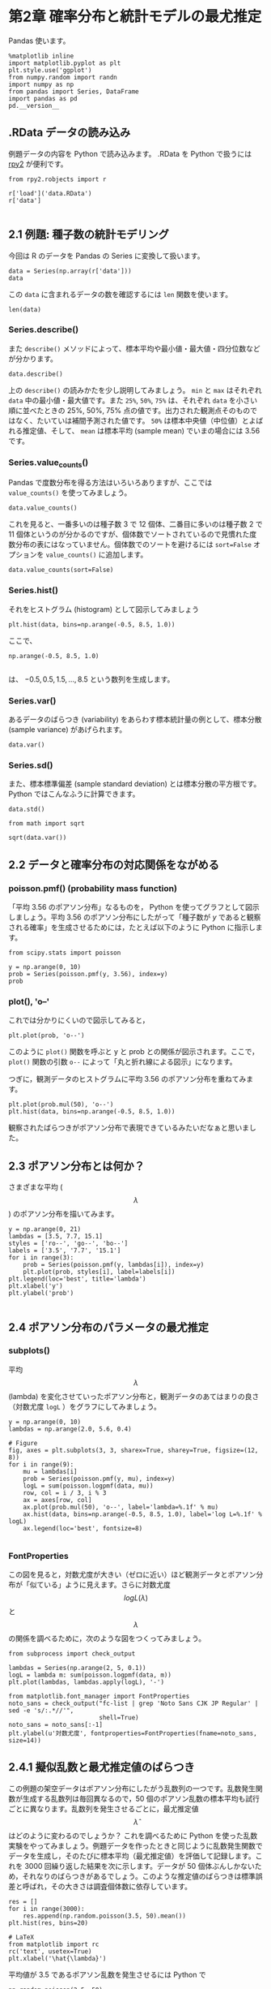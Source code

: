 * 第2章 確率分布と統計モデルの最尤推定
  :PROPERTIES:
  :header-args:ipython: :session mysession :exports both
  :END:

Pandas 使います。

#+begin_src ipython
  %matplotlib inline
  import matplotlib.pyplot as plt
  plt.style.use('ggplot')
  from numpy.random import randn
  import numpy as np
  from pandas import Series, DataFrame
  import pandas as pd
  pd.__version__
#+end_src

#+RESULTS:
: u'0.17.0'


** .RData データの読み込み

例題データの内容を Python で読み込みます。 .RData を Python で扱うには [[http://rpy.sourceforge.net/][rpy2]] が便利です。

#+BEGIN_SRC ipython
  from rpy2.robjects import r

  r['load']('data.RData')
  r['data']

#+END_SRC

#+RESULTS:
: <FloatVector - Python:0x10dc0e1b8 / R:0x10d8d0980>
: [2.000000, 2.000000, 4.000000, ..., 3.000000, 2.000000, 3.000000]


** 2.1 例題: 種子数の統計モデリング

今回は R のデータを Pandas の Series に変換して扱います。

#+BEGIN_SRC ipython
  data = Series(np.array(r['data']))
  data
#+END_SRC

#+RESULTS:
#+begin_example
0     2
1     2
2     4
3     6
4     4
5     5
6     2
7     3
8     1
9     2
10    0
11    4
12    3
13    3
14    3
15    3
16    4
17    2
18    7
19    2
20    4
21    3
22    3
23    3
24    4
25    3
26    7
27    5
28    3
29    1
30    7
31    6
32    4
33    6
34    5
35    2
36    4
37    7
38    2
39    2
40    6
41    2
42    4
43    5
44    4
45    5
46    1
47    3
48    2
49    3
dtype: float64
#+end_example


この ~data~ に含まれるデータの数を確認するには ~len~ 関数を使います。

#+BEGIN_SRC ipython
  len(data)
#+END_SRC

#+RESULTS:
: 50

*** Series.describe()

また ~describe()~ メソッドによって、標本平均や最小値・最大値・四分位数などが分かります。

#+BEGIN_SRC ipython
  data.describe()
#+END_SRC

#+RESULTS:
: count    50.00000
: mean      3.56000
: std       1.72804
: min       0.00000
: 25%       2.00000
: 50%       3.00000
: 75%       4.75000
: max       7.00000
: dtype: float64

上の ~describe()~ の読みかたを少し説明してみましょう。 ~min~ と ~max~ はそれぞれ ~data~ 中の最小値・最大値です。また ~25%~, ~50%~, ~75%~ は、それぞれ ~data~ を小さい順に並べたときの 25%, 50%, 75% 点の値です。出力された観測点そのものではなく、たいていは補間予測された値です。 ~50%~ は標本中央値（中位値）とよばれる推定値、そして、 ~mean~ は標本平均 (sample mean) でいまの場合には 3.56 です。

*** Series.value_counts()

Pandas で度数分布を得る方法はいろいろありますが、ここでは ~value_counts()~ を使ってみましょう。

#+BEGIN_SRC ipython
  data.value_counts()
#+END_SRC

#+RESULTS:
: 3    12
: 2    11
: 4    10
: 5     5
: 7     4
: 6     4
: 1     3
: 0     1
: dtype: int64

これを見ると、一番多いのは種子数 3 で 12 個体、二番目に多いのは種子数 2 で 11 個体というのが分かるのですが、個体数でソートされているので見慣れた度数分布の表にはなっていません。個体数でのソートを避けるには ~sort=False~ オプションを ~value_counts()~ に追加します。

#+BEGIN_SRC ipython
  data.value_counts(sort=False)
#+END_SRC

#+RESULTS:
: 0     1
: 1     3
: 2    11
: 3    12
: 4    10
: 5     5
: 6     4
: 7     4
: dtype: int64

*** Series.hist()

それをヒストグラム (histogram) として図示してみましょう

#+BEGIN_SRC ipython :file ./figs/fig_2-2.png
  plt.hist(data, bins=np.arange(-0.5, 8.5, 1.0))
#+END_SRC
#+RESULTS:
[[file:./figs/fig_2-2.png]]

ここで、

#+BEGIN_EXAMPLE
  np.arange(-0.5, 8.5, 1.0)

#+END_EXAMPLE

は、 ${-0.5, 0.5, 1.5, ..., 8.5}$ という数列を生成します。

*** Series.var()

あるデータのばらつき (variability) をあらわす標本統計量の例として、標本分散 (sample variance) があげられます。

#+BEGIN_SRC ipython
  data.var()
#+END_SRC

#+RESULTS:
: 2.986122448979592

*** Series.sd()

また、標本標準偏差 (sample standard deviation) とは標本分散の平方根です。 Python ではこんなふうに計算できます。

#+BEGIN_SRC ipython
  data.std()
#+END_SRC

#+RESULTS:
: 1.728040060004279

#+BEGIN_SRC ipython
  from math import sqrt

  sqrt(data.var())
#+END_SRC

#+RESULTS:
: 1.728040060004279


** 2.2 データと確率分布の対応関係をながめる

*** poisson.pmf() (probability mass function)

「平均 3.56 のポアソン分布」なるものを， Python を使ってグラフとして図示しましょう。平均 3.56 のポアソン分布にしたがって「種子数が $y$ であると観察される確率」を生成させるためには，たとえば以下のように Python に指示します。

#+BEGIN_SRC ipython
  from scipy.stats import poisson

  y = np.arange(0, 10)
  prob = Series(poisson.pmf(y, 3.56), index=y)
  prob
#+END_SRC

#+RESULTS:
#+begin_example
0    0.028439
1    0.101242
2    0.180211
3    0.213851
4    0.190327
5    0.135513
6    0.080404
7    0.040891
8    0.018197
9    0.007198
dtype: float64
#+end_example


*** plot(), 'o--'


これでは分かりにくいので図示してみると，

#+BEGIN_SRC ipython :file ./figs/fig_2-3.png
  plt.plot(prob, 'o--')
#+END_SRC

#+RESULTS:
[[file:./figs/fig_2-3.png]]


このように ~plot()~ 関数を呼ぶと y と prob との関係が図示されます。ここで， ~plot()~ 関数の引数 ~o--~ によって「丸と折れ線による図示」になります。

つぎに，観測データのヒストグラムに平均 3.56 のポアソン分布を重ねてみます。

#+BEGIN_SRC ipython :file ./figs/fig_2-5.png
  plt.plot(prob.mul(50), 'o--')
  plt.hist(data, bins=np.arange(-0.5, 8.5, 1.0))
#+END_SRC

#+RESULTS:
[[file:./figs/fig_2-5.png]]


観察されたばらつきがポアソン分布で表現できているみたいだなぁと思いました。


** 2.3 ポアソン分布とは何か？


さまざまな平均 ($$\lambda$$) のポアソン分布を描いてみます。

#+BEGIN_SRC ipython :file ./figs/fig_2-6.png
  y = np.arange(0, 21)
  lambdas = [3.5, 7.7, 15.1]
  styles = ['ro--', 'go--', 'bo--']
  labels = ['3.5', '7.7', '15.1']
  for i in range(3):
      prob = Series(poisson.pmf(y, lambdas[i]), index=y)
      plt.plot(prob, styles[i], label=labels[i])
  plt.legend(loc='best', title='lambda')
  plt.xlabel('y')
  plt.ylabel('prob')

#+END_SRC

#+RESULTS:
[[file:./figs/fig_2-6.png]]



** 2.4 ポアソン分布のパラメータの最尤推定
*** subplots()
平均 $$\lambda$$ (lambda) を変化させていったポアソン分布と，観測データのあてはまりの良さ（対数尤度 ~logL~ ）をグラフにしてみましょう。

#+BEGIN_SRC ipython :file ./figs/fig_2-7.png
  y = np.arange(0, 10)
  lambdas = np.arange(2.0, 5.6, 0.4)

  # Figure
  fig, axes = plt.subplots(3, 3, sharex=True, sharey=True, figsize=(12, 8))
  for i in range(9):
      mu = lambdas[i]
      prob = Series(poisson.pmf(y, mu), index=y)
      logL = sum(poisson.logpmf(data, mu))
      row, col = i / 3, i % 3
      ax = axes[row, col]
      ax.plot(prob.mul(50), 'o--', label='lambda=%.1f' % mu)
      ax.hist(data, bins=np.arange(-0.5, 8.5, 1.0), label='log L=%.1f' % logL)
      ax.legend(loc='best', fontsize=8)

#+END_SRC

#+RESULTS:
[[file:./figs/fig_2-7.png]]


*** FontProperties

この図を見ると，対数尤度が大きい（ゼロに近い）ほど観測データとポアソン分布が「似ている」ように見えます。さらに対数尤度 $$ log L(\lambda) $$ と $$ \lambda $$ の関係を調べるために，次のような図をつくってみましょう。

#+BEGIN_SRC ipython :file ./figs/fig_2-8.png
  from subprocess import check_output

  lambdas = Series(np.arange(2, 5, 0.1))
  logL = lambda m: sum(poisson.logpmf(data, m))
  plt.plot(lambdas, lambdas.apply(logL), '-')

  from matplotlib.font_manager import FontProperties
  noto_sans = check_output("fc-list | grep 'Noto Sans CJK JP Regular' | sed -e 's/:.*//'",
                           shell=True)
  noto_sans = noto_sans[:-1]
  plt.ylabel(u'対数尤度', fontproperties=FontProperties(fname=noto_sans, size=14))
#+END_SRC

#+RESULTS:
[[file:./figs/fig_2-8.png]]


** 2.4.1 擬似乱数と最尤推定値のばらつき

この例題の架空データはポアソン分布にしたがう乱数列の一つです。乱数発生関数が生成する乱数列は毎回異なるので，50 個のポアソン乱数の標本平均も試行ごとに異なります。乱数列を発生させるごとに，最尤推定値 $$ \hat{\lambda} $$ はどのように変わるのでしょうか？ これを調べるために Python を使った乱数実験をやってみましょう。例題データを作ったときと同じように乱数発生関数でデータを生成し，そのたびに標本平均（最尤推定値）を評価して記録します。これを 3000 回繰り返した結果を次に示します。データが 50 個体ぶんしかないため，それなりのばらつきがあるでしょう。このような推定値のばらつきは標準誤差と呼ばれ，その大きさは調査個体数に依存しています。

#+BEGIN_SRC ipython :file ./figs/fig_2-9.png
  res = []
  for i in range(3000):
      res.append(np.random.poisson(3.5, 50).mean())
  plt.hist(res, bins=20)

  # LaTeX
  from matplotlib import rc
  rc('text', usetex=True)
  plt.xlabel('\hat{\lambda}')
#+END_SRC

#+RESULTS:
[[file:./figs/fig_2-9.png]]


平均値が 3.5 であるポアソン乱数を発生させるには Python で

#+BEGIN_SRC ipython
  np.random.poisson(2.5, 50)
#+END_SRC

#+RESULTS:
: array([4, 2, 3, 1, 2, 3, 2, 1, 1, 1, 5, 2, 1, 1, 1, 4, 2, 3, 3, 2, 2, 7, 4,
:        2, 2, 3, 5, 1, 1, 2, 4, 2, 1, 4, 2, 3, 7, 1, 4, 3, 1, 4, 0, 1, 4, 4,
:        4, 4, 4, 4])

と指定します。

